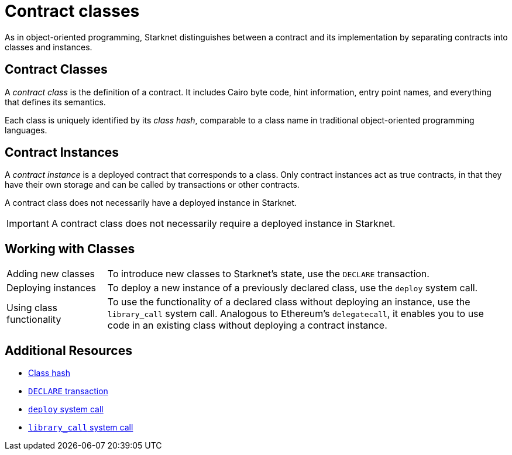 [id="contract_classes"]
= Contract classes

As in object-oriented programming, Starknet distinguishes between a contract and its implementation by separating contracts into classes and instances.

== Contract Classes

A _contract class_ is the definition of a contract. It includes Cairo byte code, hint information, entry point names, and everything that defines its semantics.

Each class is uniquely identified by its _class hash_, comparable to a class name in traditional object-oriented programming languages.

== Contract Instances

A _contract instance_ is a deployed contract that corresponds to a class. Only contract instances act as true contracts, in that they have their own storage and can be called by transactions or other contracts.

A contract class does not necessarily have a deployed instance in Starknet.

[IMPORTANT]
====
A contract class does not necessarily require a deployed instance in Starknet.
====

== Working with Classes

[horizontal,labelwidth=20,role="stripes-odd"]
Adding new classes:: To introduce new classes to Starknet's state, use the `DECLARE` transaction.

Deploying instances:: To deploy a new instance of a previously declared class, use the `deploy` system call.

Using class functionality:: To use the functionality of a declared class without deploying an instance, use the `library_call` system call. Analogous to Ethereum's `delegatecall`, it enables you to use code in an existing class without deploying a contract instance.

== Additional Resources

* xref:architecture_and_concepts:Smart_Contracts/class-hash.adoc[Class hash]
* xref:architecture_and_concepts:Network_Architecture/transactions.adoc#declare-transaction[`DECLARE` transaction]
* xref:architecture_and_concepts:Smart_Contracts/system-calls-cairo1.adoc#deploy[`deploy` system call]
* xref:architecture_and_concepts:Smart_Contracts/system-calls-cairo1.adoc#library_call[`library_call` system call]

